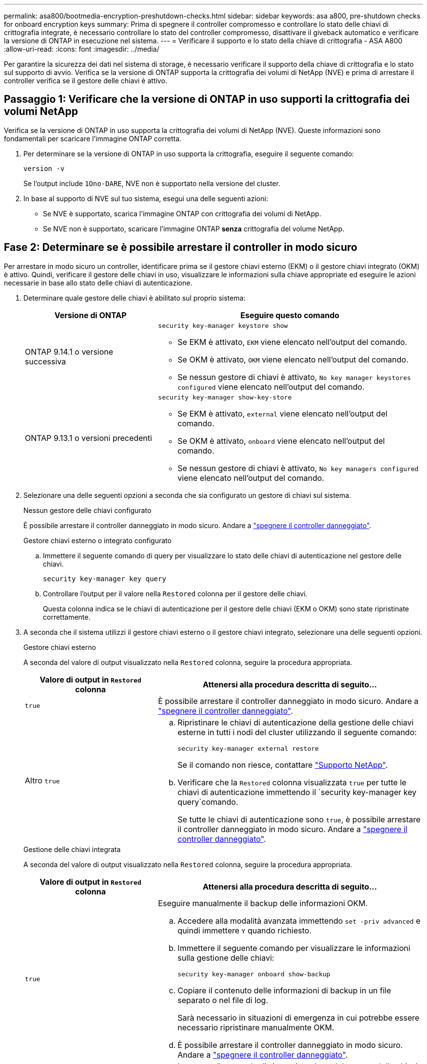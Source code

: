 ---
permalink: asa800/bootmedia-encryption-preshutdown-checks.html 
sidebar: sidebar 
keywords: asa a800, pre-shutdown checks for onboard encryption keys 
summary: Prima di spegnere il controller compromesso e controllare lo stato delle chiavi di crittografia integrate, è necessario controllare lo stato del controller compromesso, disattivare il giveback automatico e verificare la versione di ONTAP in esecuzione nel sistema. 
---
= Verificare il supporto e lo stato della chiave di crittografia - ASA A800
:allow-uri-read: 
:icons: font
:imagesdir: ../media/


[role="lead"]
Per garantire la sicurezza dei dati nel sistema di storage, è necessario verificare il supporto della chiave di crittografia e lo stato sul supporto di avvio. Verifica se la versione di ONTAP supporta la crittografia dei volumi di NetApp (NVE) e prima di arrestare il controller verifica se il gestore delle chiavi è attivo.



== Passaggio 1: Verificare che la versione di ONTAP in uso supporti la crittografia dei volumi NetApp

Verifica se la versione di ONTAP in uso supporta la crittografia dei volumi di NetApp (NVE). Queste informazioni sono fondamentali per scaricare l'immagine ONTAP corretta.

. Per determinare se la versione di ONTAP in uso supporta la crittografia, eseguire il seguente comando:
+
`version -v`

+
Se l'output include `1Ono-DARE`, NVE non è supportato nella versione del cluster.

. In base al supporto di NVE sul tuo sistema, esegui una delle seguenti azioni:
+
** Se NVE è supportato, scarica l'immagine ONTAP con crittografia dei volumi di NetApp.
** Se NVE non è supportato, scaricare l'immagine ONTAP *senza* crittografia del volume NetApp.






== Fase 2: Determinare se è possibile arrestare il controller in modo sicuro

Per arrestare in modo sicuro un controller, identificare prima se il gestore chiavi esterno (EKM) o il gestore chiavi integrato (OKM) è attivo. Quindi, verificare il gestore delle chiavi in uso, visualizzare le informazioni sulla chiave appropriate ed eseguire le azioni necessarie in base allo stato delle chiavi di autenticazione.

. Determinare quale gestore delle chiavi è abilitato sul proprio sistema:
+
[cols="1a,2a"]
|===
| Versione di ONTAP | Eseguire questo comando 


 a| 
ONTAP 9.14.1 o versione successiva
 a| 
`security key-manager keystore show`

** Se EKM è attivato, `EKM` viene elencato nell'output del comando.
** Se OKM è attivato, `OKM` viene elencato nell'output del comando.
** Se nessun gestore di chiavi è attivato, `No key manager keystores configured` viene elencato nell'output del comando.




 a| 
ONTAP 9.13.1 o versioni precedenti
 a| 
`security key-manager show-key-store`

** Se EKM è attivato, `external` viene elencato nell'output del comando.
** Se OKM è attivato, `onboard` viene elencato nell'output del comando.
** Se nessun gestore di chiavi è attivato, `No key managers configured` viene elencato nell'output del comando.


|===
. Selezionare una delle seguenti opzioni a seconda che sia configurato un gestore di chiavi sul sistema.
+
[role="tabbed-block"]
====
.Nessun gestore delle chiavi configurato
--
È possibile arrestare il controller danneggiato in modo sicuro. Andare a link:bootmedia-shutdown.html["spegnere il controller danneggiato"].

--
.Gestore chiavi esterno o integrato configurato
--
.. Immettere il seguente comando di query per visualizzare lo stato delle chiavi di autenticazione nel gestore delle chiavi.
+
`security key-manager key query`

.. Controllare l'output per il valore nella `Restored` colonna per il gestore delle chiavi.
+
Questa colonna indica se le chiavi di autenticazione per il gestore delle chiavi (EKM o OKM) sono state ripristinate correttamente.



--
====


. A seconda che il sistema utilizzi il gestore chiavi esterno o il gestore chiavi integrato, selezionare una delle seguenti opzioni.
+
[role="tabbed-block"]
====
.Gestore chiavi esterno
--
A seconda del valore di output visualizzato nella `Restored` colonna, seguire la procedura appropriata.

[cols="1a,2a"]
|===
| Valore di output in `Restored` colonna | Attenersi alla procedura descritta di seguito... 


 a| 
`true`
 a| 
È possibile arrestare il controller danneggiato in modo sicuro. Andare a link:bootmedia-shutdown.html["spegnere il controller danneggiato"].



 a| 
Altro `true`
 a| 
.. Ripristinare le chiavi di autenticazione della gestione delle chiavi esterne in tutti i nodi del cluster utilizzando il seguente comando:
+
`security key-manager external restore`

+
Se il comando non riesce, contattare http://mysupport.netapp.com/["Supporto NetApp"^].

.. Verificare che la `Restored` colonna visualizzata `true` per tutte le chiavi di autenticazione immettendo il  `security key-manager key query`comando.
+
Se tutte le chiavi di autenticazione sono `true`, è possibile arrestare il controller danneggiato in modo sicuro. Andare a link:bootmedia-shutdown.html["spegnere il controller danneggiato"].



|===
--
.Gestione delle chiavi integrata
--
A seconda del valore di output visualizzato nella `Restored` colonna, seguire la procedura appropriata.

[cols="1a,2a"]
|===
| Valore di output in `Restored` colonna | Attenersi alla procedura descritta di seguito... 


 a| 
`true`
 a| 
Eseguire manualmente il backup delle informazioni OKM.

.. Accedere alla modalità avanzata immettendo `set -priv advanced` e quindi immettere `Y` quando richiesto.
.. Immettere il seguente comando per visualizzare le informazioni sulla gestione delle chiavi:
+
`security key-manager onboard show-backup`

.. Copiare il contenuto delle informazioni di backup in un file separato o nel file di log.
+
Sarà necessario in situazioni di emergenza in cui potrebbe essere necessario ripristinare manualmente OKM.

.. È possibile arrestare il controller danneggiato in modo sicuro. Andare a link:bootmedia-shutdown.html["spegnere il controller danneggiato"].




 a| 
Altro `true`
 a| 
.. Immettere il comando di sincronizzazione del gestore delle chiavi di sicurezza integrato:
+
`security key-manager onboard sync`

.. Immettere la passphrase di gestione della chiave integrata alfanumerica di 32 caratteri quando richiesto.
+
Se non è possibile fornire la passphrase, contattare http://mysupport.netapp.com/["Supporto NetApp"^].

.. Verificare che venga visualizzata la `Restored` colonna `true` per tutte le chiavi di autenticazione:
+
`security key-manager key query`

.. Verificare che il `Key Manager` tipo sia visualizzato `onboard`, quindi eseguire manualmente il backup delle informazioni OKM.
.. Immettere il comando per visualizzare le informazioni di backup per la gestione delle chiavi:
+
`security key-manager onboard show-backup`

.. Copiare il contenuto delle informazioni di backup in un file separato o nel file di log.
+
Sarà necessario in situazioni di emergenza in cui potrebbe essere necessario ripristinare manualmente OKM.

.. È possibile arrestare il controller danneggiato in modo sicuro. Andare a link:bootmedia-shutdown.html["spegnere il controller danneggiato"].


|===
--
====

